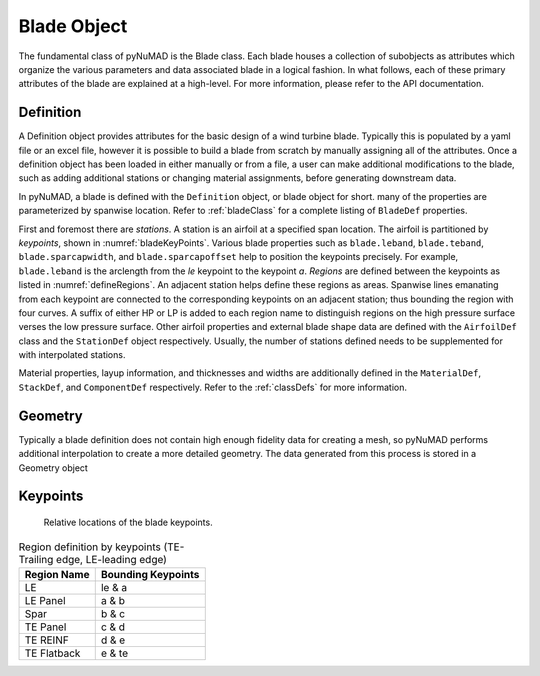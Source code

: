 .. _bladedefinition:

Blade Object
=================

The fundamental class of pyNuMAD is the Blade class.
Each blade houses a collection of subobjects as attributes 
which organize the various parameters and data associated blade
in a logical fashion. In what follows, each of these primary
attributes of the blade are explained at a high-level. For
more information, please refer to the API documentation.


Definition
------------

A Definition object provides attributes for the basic design
of a wind turbine blade. Typically this is populated by
a yaml file or an excel file, however it is possible to build a blade
from scratch by manually assigning all of the attributes.
Once a definition object has been loaded in either manually or from
a file, a user can make additional modifications to the blade, such as
adding additional stations or changing material assignments, before
generating downstream data.

In pyNuMAD, a blade is defined with the ``Definition`` object, or blade
object for short.
many of the properties are parameterized by spanwise location. Refer to
:ref:`bladeClass` for a complete listing of ``BladeDef`` properties.

First and foremost there are *stations*. A station is an airfoil at a
specified span location. The airfoil is partitioned by *keypoints*,
shown in :numref:`bladeKeyPoints`. Various blade properties such as ``blade.leband``,
``blade.teband``, ``blade.sparcapwidth``, and ``blade.sparcapoffset`` help to
position the keypoints precisely. For example, ``blade.leband`` is the
arclength from the *le* keypoint to the keypoint *a*. *Regions* are
defined between the keypoints as listed in :numref:`defineRegions`. An adjacent
station helps define these regions as areas. Spanwise lines emanating
from each keypoint are connected to the corresponding keypoints on an
adjacent station; thus bounding the region with four curves. A suffix of
either HP or LP is added to each region name to distinguish regions on
the high pressure surface verses the low pressure surface. Other airfoil
properties and external blade shape data are defined with the ``AirfoilDef``
class and the ``StationDef`` object respectively.
Usually, the number of stations defined needs to be supplemented for
with interpolated stations.

Material properties, layup information, and thicknesses and widths are
additionally defined in the ``MaterialDef``, ``StackDef``, and ``ComponentDef`` respectively.
Refer to the :ref:`classDefs` for more information.

Geometry
--------

Typically a blade definition does not contain
high enough fidelity data for creating a mesh, so
pyNuMAD performs additional interpolation to
create a more detailed geometry. The data generated
from this process is stored in a Geometry object

Keypoints
----------

.. TODO

.. _bladeKeyPoints:
.. figure:: /_static/images/bladeKeyPoints.png
   :width: 6.5in
   :height: 2.23056in

   Relative locations of the blade keypoints.
   
   
.. _defineRegions:
.. table:: Region definition by keypoints (TE-Trailing edge, LE-leading edge)

    +----------------------------------+-----------------------------------+
    | Region Name                      | Bounding Keypoints                |
    +==================================+===================================+
    | LE                               | le & a                            |
    +----------------------------------+-----------------------------------+
    | LE Panel                         | a & b                             |
    +----------------------------------+-----------------------------------+
    | Spar                             | b & c                             |
    +----------------------------------+-----------------------------------+
    | TE Panel                         | c & d                             |
    +----------------------------------+-----------------------------------+
    | TE REINF                         | d & e                             |
    +----------------------------------+-----------------------------------+
    | TE Flatback                      | e & te                            |
    +----------------------------------+-----------------------------------+
